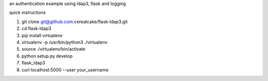 an authentication example using ldap3, flask and logging

quick instructions

1. git clone git@github.com:cerealcake/flask-ldap3.git

2. cd flask-ldap3

3. pip install virtualenv

4. virtualenv -p /usr/bin/python3 ./virtualenv

5. source ./virtualenv/bin/activate

6. python setup.py develop

7. flask_ldap3

8. curl localhost:5000 --user your_username
